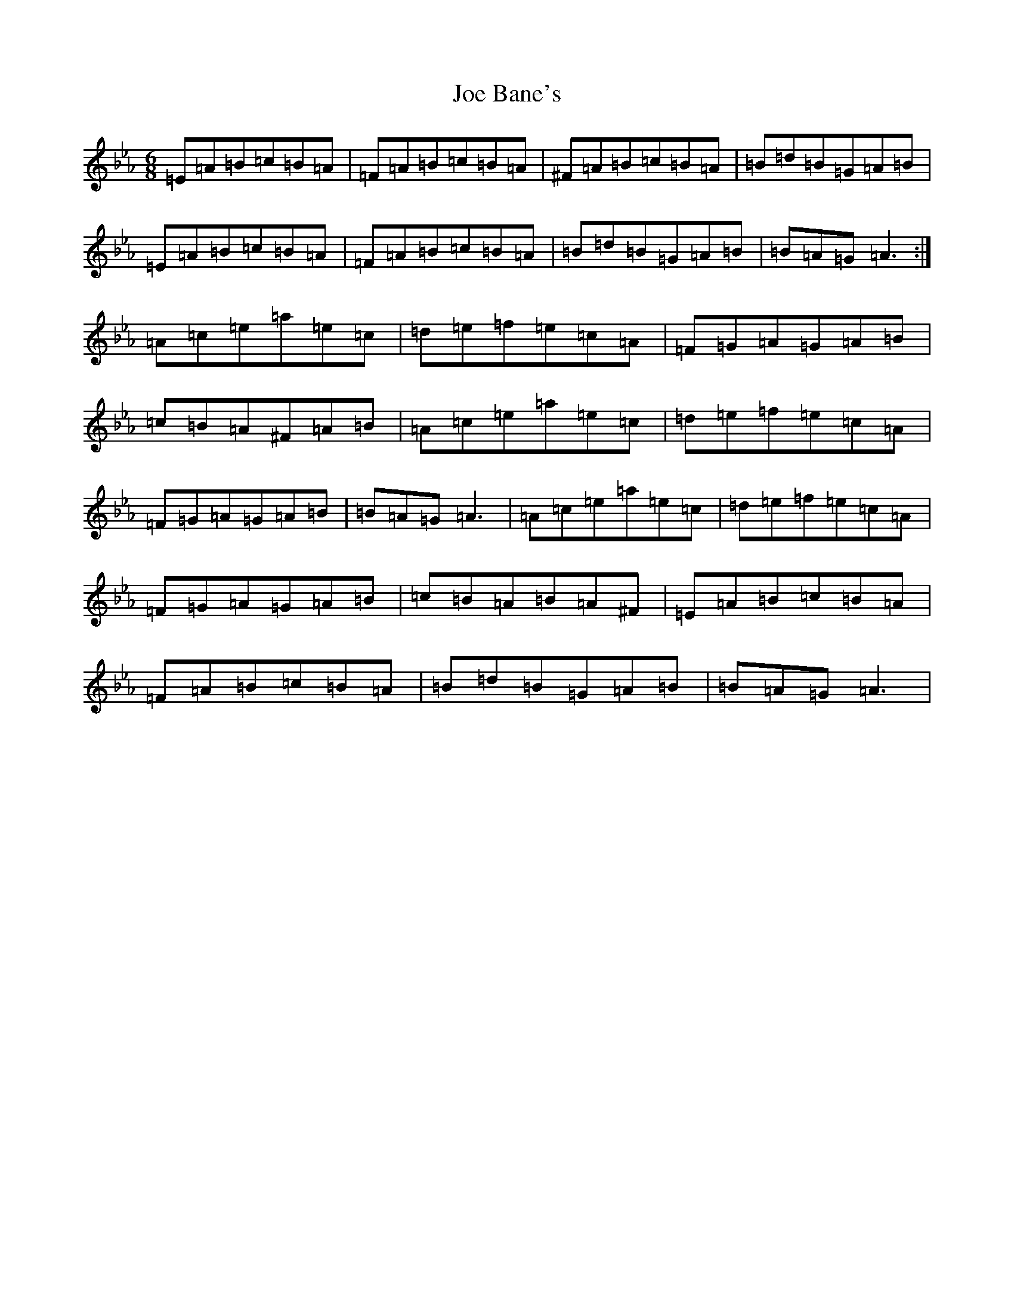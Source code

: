 X: 3765
T: Joe Bane's
S: https://thesession.org/tunes/3227#setting25232
Z: A minor
R: polka
M:6/8
L:1/8
K: C minor
=E=A=B=c=B=A|=F=A=B=c=B=A|^F=A=B=c=B=A|=B=d=B=G=A=B|=E=A=B=c=B=A|=F=A=B=c=B=A|=B=d=B=G=A=B|=B=A=G=A3:|=A=c=e=a=e=c|=d=e=f=e=c=A|=F=G=A=G=A=B|=c=B=A^F=A=B|=A=c=e=a=e=c|=d=e=f=e=c=A|=F=G=A=G=A=B|=B=A=G=A3|=A=c=e=a=e=c|=d=e=f=e=c=A|=F=G=A=G=A=B|=c=B=A=B=A^F|=E=A=B=c=B=A|=F=A=B=c=B=A|=B=d=B=G=A=B|=B=A=G=A3|